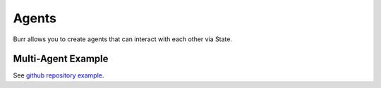 ====================
Agents
====================

Burr allows you to create agents that can interact with each other via State.

Multi-Agent Example
--------------------

See `github repository example <https://github.com/DAGWorks-Inc/burr/tree/main/examples/multi-agent-collaboration>`_.
